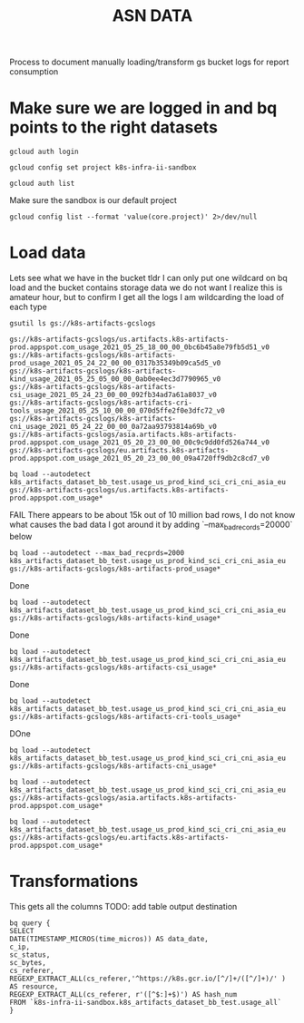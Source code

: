 #+TITLE: ASN DATA
Process to document manually loading/transform gs bucket logs for report consumption
* Make sure we are logged in and bq points to the right datasets

#+begin_src tmate :window prepare
gcloud auth login
#+end_src

#+begin_src shell :results silent
gcloud config set project k8s-infra-ii-sandbox
#+end_src

#+begin_src shell
gcloud auth list
#+end_src

#+RESULTS:
#+begin_example
           Credentialed Accounts
ACTIVE             ACCOUNT
,*                  caleb@ii.coop
#+end_example

Make sure the sandbox is our default project
#+begin_src shell
gcloud config list --format 'value(core.project)' 2>/dev/null
#+end_src

#+RESULTS:
#+begin_example
k8s-infra-ii-sandbox
#+end_example

* Load data
Lets see what we have in the bucket
tldr I can only put one wildcard on bq load and the bucket contains storage data we do not want
I realize this is amateur hour, but to confirm I get all the logs I am wildcarding the load of each type
#+begin_src tmate :window k8s-gslogs
gsutil ls gs://k8s-artifacts-gcslogs
#+end_src

#+begin_example
gs://k8s-artifacts-gcslogs/us.artifacts.k8s-artifacts-prod.appspot.com_usage_2021_05_25_18_00_00_0bc6b45a8e79fb5d51_v0
gs://k8s-artifacts-gcslogs/k8s-artifacts-prod_usage_2021_05_24_22_00_00_0317b35349b09ca5d5_v0
gs://k8s-artifacts-gcslogs/k8s-artifacts-kind_usage_2021_05_25_05_00_00_0ab0ee4ec3d7790965_v0
gs://k8s-artifacts-gcslogs/k8s-artifacts-csi_usage_2021_05_24_23_00_00_092fb34ad7a61a8037_v0
gs://k8s-artifacts-gcslogs/k8s-artifacts-cri-tools_usage_2021_05_25_10_00_00_070d5ffe2f0e3dfc72_v0
gs://k8s-artifacts-gcslogs/k8s-artifacts-cni_usage_2021_05_24_22_00_00_0a72aa93793814a69b_v0
gs://k8s-artifacts-gcslogs/asia.artifacts.k8s-artifacts-prod.appspot.com_usage_2021_05_20_23_00_00_00c9c9dd0fd526a744_v0
gs://k8s-artifacts-gcslogs/eu.artifacts.k8s-artifacts-prod.appspot.com_usage_2021_05_20_23_00_00_09a4720ff9db2c8cd7_v0
#+end_example

#+begin_src tmate :window k8s-gslogs
bq load --autodetect k8s_artifacts_dataset_bb_test.usage_us_prod_kind_sci_cri_cni_asia_eu gs://k8s-artifacts-gcslogs/us.artifacts.k8s-artifacts-prod.appspot.com_usage*
#+end_src

FAIL
There appears to be about 15k out of 10 million bad rows, I do not know what causes the bad data
I got around it by adding `--max_bad_records=20000` below
#+begin_src tmate :window k8s-gslogs
bq load --autodetect --max_bad_recprds=2000 k8s_artifacts_dataset_bb_test.usage_us_prod_kind_sci_cri_cni_asia_eu gs://k8s-artifacts-gcslogs/k8s-artifacts-prod_usage*
#+end_src

Done
#+begin_src tmate :window k8s-gslogs
bq load --autodetect k8s_artifacts_dataset_bb_test.usage_us_prod_kind_sci_cri_cni_asia_eu gs://k8s-artifacts-gcslogs/k8s-artifacts-kind_usage*
#+end_src

Done
#+begin_src tmate :window k8s-gslogs
bq load --autodetect k8s_artifacts_dataset_bb_test.usage_us_prod_kind_sci_cri_cni_asia_eu gs://k8s-artifacts-gcslogs/k8s-artifacts-csi_usage*
#+end_src

Done
#+begin_src tmate :window k8s-gslogs
bq load --autodetect k8s_artifacts_dataset_bb_test.usage_us_prod_kind_sci_cri_cni_asia_eu gs://k8s-artifacts-gcslogs/k8s-artifacts-cri-tools_usage*
#+end_src

DOne
#+begin_src tmate :window k8s-gslogs
bq load --autodetect k8s_artifacts_dataset_bb_test.usage_us_prod_kind_sci_cri_cni_asia_eu gs://k8s-artifacts-gcslogs/k8s-artifacts-cni_usage*
#+end_src


#+begin_src tmate :window k8s-gslogs
bq load --autodetect k8s_artifacts_dataset_bb_test.usage_us_prod_kind_sci_cri_cni_asia_eu gs://k8s-artifacts-gcslogs/asia.artifacts.k8s-artifacts-prod.appspot.com_usage*
#+end_src


#+begin_src tmate :window k8s-gslogs
bq load --autodetect k8s_artifacts_dataset_bb_test.usage_us_prod_kind_sci_cri_cni_asia_eu gs://k8s-artifacts-gcslogs/eu.artifacts.k8s-artifacts-prod.appspot.com_usage*
#+end_src
* Transformations
This gets all the columns
TODO: add table output destination
#+begin_src shell
bq query {
SELECT
DATE(TIMESTAMP_MICROS(time_micros)) AS data_date,
c_ip,
sc_status,
sc_bytes,
cs_referer,
REGEXP_EXTRACT_ALL(cs_referer,'^https://k8s.gcr.io/[^/]+/([^/]+)/' ) AS resource,
REGEXP_EXTRACT_ALL(cs_referer, r'([^$:]+$)') AS hash_num
FROM `k8s-infra-ii-sandbox.k8s_artifacts_dataset_bb_test.usage_all`
}
#+end_src
